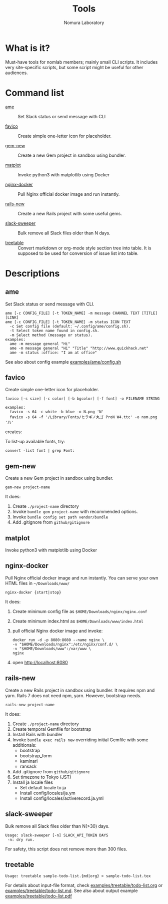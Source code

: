 #+TITLE: Tools
#+AUTHOR: Nomura Laboratory
#+EMAIL:
#+DATE:
#+OPTIONS: H:3 num:2 toc:nil
#+OPTIONS: ^:nil @:t \n:nil ::t |:t f:t TeX:t
#+OPTIONS: skip:nil
#+OPTIONS: author:t
#+OPTIONS: email:nil
#+OPTIONS: creator:nil
#+OPTIONS: timestamp:nil
#+OPTIONS: timestamps:nil
#+OPTIONS: d:nil
#+OPTIONS: tags:t
#+TEXT:
#+DESCRIPTION:
#+KEYWORDS:
#+LANGUAGE: ja
#+STARTUP: odd
#+LATEX_CLASS: jsarticle
#+LATEX_CLASS_OPTIONS: [a4j,dvipdfmx]
# #+LATEX_HEADER: \usepackage{plain-article}
# #+LATEX_HEADER: \renewcommand\maketitle{}
# #+LATEX_HEADER: \pagestyle{empty}
# #+LaTeX: \thispagestyle{empty}

* What is it?
  Must-have tools for nomlab members; mainly small CLI scripts.
  It includes very site-specific scripts, but some script might be
  useful for other audiences.

* Command list
  # Update it in alphabetical-order, case-independent.

  + [[#ame][ame]] :: Set Slack status or send message with CLI

  + [[#favico][favico]] :: Create simple one-letter icon for placeholder.

  + [[#gem-new][gem-new]] :: Create a new Gem project in sandbox using bundler.

  + [[#matplot][matplot]] :: Invoke python3 with matplotlib using Docker

  + [[#nginx-docker][nginx-docker]] :: Pull Nginx official docker image and run instantly.

  + [[#rails-new][rails-new]] :: Create a new Rails project with some useful gems.

  + [[#slack-sweeper][slack-sweeper]] :: Bulk remove all Slack files older than N days.

  + [[#treetable][treetable]] :: Convert markdown or org-mode style section tree into table.
                 It is supposed to be used for conversion of issue list into table.
* Descriptions

** ame
   Set Slack status or send message with CLI.
   : ame [-c CONFIG_FILE] [-t TOKEN_NAME] -m message CHANNEL TEXT [TITLE] [LINK]
   : ame [-c CONFIG_FILE] [-t TOKEN_NAME] -m status ICON TEXT
   :   -c Set config file (default: ~/.config/ame/config.sh).
   :   -t Select token name found in config.sh.
   :   -m Select method (message or status).
   : examples:
   :   ame -m message general "Hi"
   :   ame -m message general "Hi" "Title" "http://www.quickhack.net"
   :   ame -m status :office: "I am at office"
   See also about config example [[file:examples/ame/config.sh][examples/ame/config.sh]]

** favico
   Create simple one-letter icon for placeholder.
   : favico [-s size] [-c color] [-b bgcolor] [-f font] -o FILENAME STRING

   : examples:
   :   favico -s 64 -c white -b blue -o N.png 'N'
   :   favico -s 64 -f '/Library/Fonts/ヒラギノ丸ゴ ProN W4.ttc' -o nom.png '乃'

   creates: [[file:examples/favico/N.png]] [[file:examples/favico/nom.png]]

   To list-up available fonts, try:
   : convert -list font | grep Font:

** gem-new
   Create a new Gem project in sandbox using bundler.
   : gem-new project-name

   It does:
   1) Create =./project-name= directory
   2) Invoke =bundle gem project-name= with recommended options.
   3) Invoke =bundle config set path vendor/bundle=
   4) Add .gitignore from =github/gitignore=
** matplot
   Invoke python3 with matplotlib using Docker

** nginx-docker
   Pull Nginx official docker image and run instantly.
   You can serve your own HTML files in =~/Downloads/www/=
   : nginx-docker {start|stop}

   It does:
   1) Create minimum config file as =$HOME/Downloads/nginx/nginx.conf=
   2) Create minimum index.html as =$HOME/Downloads/www/index.html=
   3) pull official Nginx docker image and invoke:
      #+BEGIN_SRC shell-script
        docker run -d -p 8080:8080 --name nginx \
        -v "$HOME/Downloads/nginx":/etc/nginx/conf.d/ \
        -v "$HOME/Downloads/www":/var/www \
        nginx
      #+END_SRC
   4) open http://localhost:8080

** rails-new
   Create a new Rails project in sandbox using bundler.
   It requires npm and yarn.
   Rails 7 does not need npm, yarn. However, bootstrap needs.
   : rails-new project-name

   It does:
   1) Create =./project-name= directory
   2) Create temporal Gemfile for bootstrap
   3) Install Rails with bundler
   4) Invoke =bundle exec rails new= overriding initial Gemfile with some additionals:
      + bootstrap
      + bootstrap_form
      + kaminari
      + ransack
   5) Add .gitignore from =github/gitignore=
   6) Set timezone to Tokyo (JST)
   7) Install ja locale files
      + Set default locale to ja
      + Install config/locales/ja.ym
      + Install config/locales/activerecord.ja.yml

** slack-sweeper
   Bulk remove all Slack files older than N(>30) days.
   : Usage: slack-sweeper [-n] SLACK_API_TOKEN DAYS
   :  -n: dry run.
   For safety, this script does not remove more than 300 files.

** treetable
   : Usage: treetable sample-todo-list.{md|org} > sample-todo-list.tex
   For details about input-file format, check [[file:examples/treetable/todo-list.org][examples/treetable/todo-list.org]] or  [[file:examples/treetable/todo-list.md][examples/treetable/todo-list.md]].
   See also about output example [[file:examples/treetable/todo-list.pdf][examples/treetable/todo-list.pdf]]
